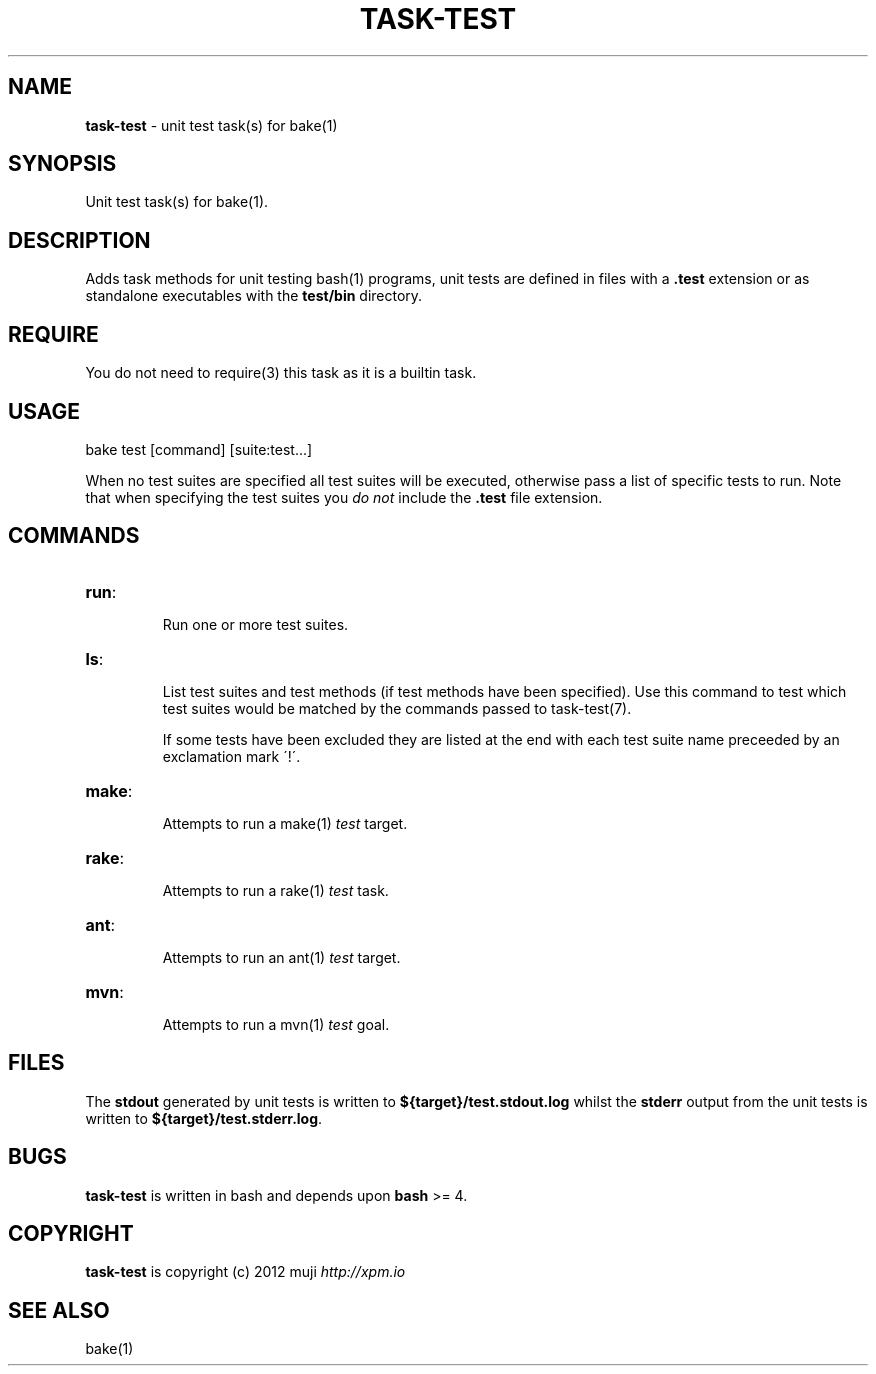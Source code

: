 .\" generated with Ronn/v0.7.3
.\" http://github.com/rtomayko/ronn/tree/0.7.3
.
.TH "TASK\-TEST" "7" "January 2013" "" ""
.
.SH "NAME"
\fBtask\-test\fR \- unit test task(s) for bake(1)
.
.SH "SYNOPSIS"
Unit test task(s) for bake(1)\.
.
.SH "DESCRIPTION"
Adds task methods for unit testing bash(1) programs, unit tests are defined in files with a \fB\.test\fR extension or as standalone executables with the \fBtest/bin\fR directory\.
.
.SH "REQUIRE"
You do not need to require(3) this task as it is a builtin task\.
.
.SH "USAGE"
.
.nf

bake test [command] [suite:test\.\.\.]
.
.fi
.
.P
When no test suites are specified all test suites will be executed, otherwise pass a list of specific tests to run\. Note that when specifying the test suites you \fIdo not\fR include the \fB\.test\fR file extension\.
.
.SH "COMMANDS"
.
.TP
\fBrun\fR:
.
.IP
Run one or more test suites\.
.
.TP
\fBls\fR:
.
.IP
List test suites and test methods (if test methods have been specified)\. Use this command to test which test suites would be matched by the commands passed to task\-test(7)\.
.
.IP
If some tests have been excluded they are listed at the end with each test suite name preceeded by an exclamation mark \'!\'\.
.
.TP
\fBmake\fR:
.
.IP
Attempts to run a make(1) \fItest\fR target\.
.
.TP
\fBrake\fR:
.
.IP
Attempts to run a rake(1) \fItest\fR task\.
.
.TP
\fBant\fR:
.
.IP
Attempts to run an ant(1) \fItest\fR target\.
.
.TP
\fBmvn\fR:
.
.IP
Attempts to run a mvn(1) \fItest\fR goal\.
.
.SH "FILES"
The \fBstdout\fR generated by unit tests is written to \fB${target}/test\.stdout\.log\fR whilst the \fBstderr\fR output from the unit tests is written to \fB${target}/test\.stderr\.log\fR\.
.
.SH "BUGS"
\fBtask\-test\fR is written in bash and depends upon \fBbash\fR >= 4\.
.
.SH "COPYRIGHT"
\fBtask\-test\fR is copyright (c) 2012 muji \fIhttp://xpm\.io\fR
.
.SH "SEE ALSO"
bake(1)
